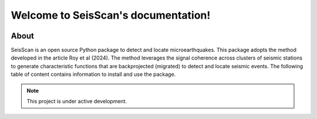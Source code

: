 ====================================
Welcome to SeisScan's documentation!
====================================
.. image:: seisscan_images/SMU_logo.png
    :width: 100
.. image:: seisscan_images/SeisScan_fig.png
    :width: 1000


About
^^^^^
SeisScan is an open source Python package to detect and locate microearthquakes. This package adopts the method developed in the article Roy et al (2024). The method leverages the signal coherence across clusters of seismic stations to generate characteristic functions that are backprojected (migrated) to detect and locate seismic events. The following table of content contains information to install and use the package.


.. note::

   This project is under active development.


